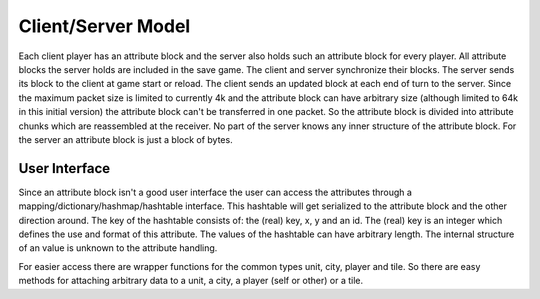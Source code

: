 Client/Server Model
*******************

Each client player has an attribute block and the server also holds such an attribute block for every player.
All attribute blocks the server holds are included in the save game. The client and server synchronize their
blocks. The server sends its block to the client at game start or reload. The client sends an updated block at
each end of turn to the server. Since the maximum packet size is limited to currently 4k and the attribute
block can have arbitrary size (although limited to 64k in this initial version) the attribute block can't be
transferred in one packet. So the attribute block is divided into attribute chunks which are reassembled at
the receiver. No part of the server knows any inner structure of the attribute block. For the server an
attribute block is just a block of bytes.

User Interface
==============

Since an attribute block isn't a good user interface the user can access the attributes through a
mapping/dictionary/hashmap/hashtable interface. This hashtable will get serialized to the attribute block and
the other direction around. The key of the hashtable consists of: the (real) key, x, y and an id. The (real)
key is an integer which defines the use and format of this attribute. The values of the hashtable can have
arbitrary length. The internal structure of an value is unknown to the attribute handling.

For easier access there are wrapper functions for the common types unit, city, player and tile. So there are
easy methods for attaching arbitrary data to a unit, a city, a player (self or other) or a tile.
